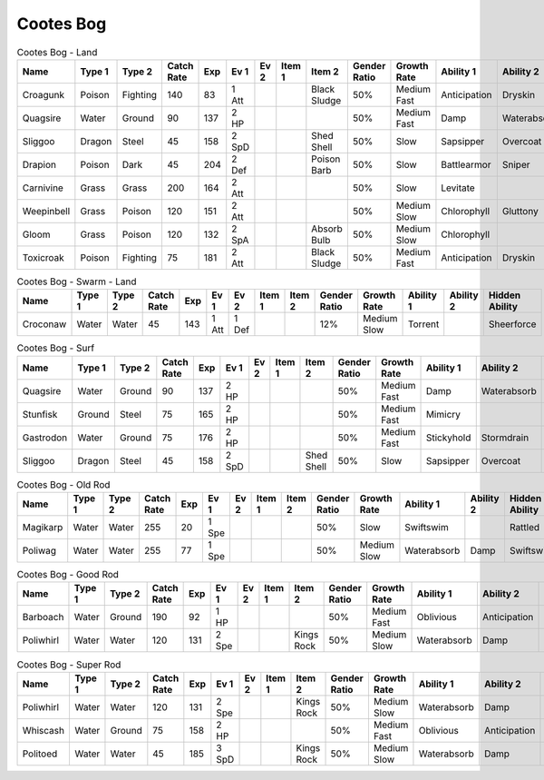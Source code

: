 Cootes Bog
==========

.. list-table:: Cootes Bog - Land
   :widths: 7, 7, 7, 7, 7, 7, 7, 7, 7, 7, 7, 7, 7, 7
   :header-rows: 1

   * - Name
     - Type 1
     - Type 2
     - Catch Rate
     - Exp
     - Ev 1
     - Ev 2
     - Item 1
     - Item 2
     - Gender Ratio
     - Growth Rate
     - Ability 1
     - Ability 2
     - Hidden Ability
   * - Croagunk
     - Poison
     - Fighting
     - 140
     - 83
     - 1 Att
     - 
     - 
     - Black Sludge
     - 50%
     - Medium Fast
     - Anticipation
     - Dryskin
     - Poisontouch
   * - Quagsire
     - Water
     - Ground
     - 90
     - 137
     - 2 HP
     - 
     - 
     - 
     - 50%
     - Medium Fast
     - Damp
     - Waterabsorb
     - Unaware
   * - Sliggoo
     - Dragon
     - Steel
     - 45
     - 158
     - 2 SpD
     - 
     - 
     - Shed Shell
     - 50%
     - Slow
     - Sapsipper
     - Overcoat
     - Gooey
   * - Drapion
     - Poison
     - Dark
     - 45
     - 204
     - 2 Def
     - 
     - 
     - Poison Barb
     - 50%
     - Slow
     - Battlearmor
     - Sniper
     - Superluck
   * - Carnivine
     - Grass
     - Grass
     - 200
     - 164
     - 2 Att
     - 
     - 
     - 
     - 50%
     - Slow
     - Levitate
     - 
     - Grassysurge
   * - Weepinbell
     - Grass
     - Poison
     - 120
     - 151
     - 2 Att
     - 
     - 
     - 
     - 50%
     - Medium Slow
     - Chlorophyll
     - Gluttony
     - Unnerve
   * - Gloom
     - Grass
     - Poison
     - 120
     - 132
     - 2 SpA
     - 
     - 
     - Absorb Bulb
     - 50%
     - Medium Slow
     - Chlorophyll
     - 
     - Stench
   * - Toxicroak
     - Poison
     - Fighting
     - 75
     - 181
     - 2 Att
     - 
     - 
     - Black Sludge
     - 50%
     - Medium Fast
     - Anticipation
     - Dryskin
     - Poisontouch

.. list-table:: Cootes Bog - Swarm - Land
   :widths: 7, 7, 7, 7, 7, 7, 7, 7, 7, 7, 7, 7, 7, 7
   :header-rows: 1

   * - Name
     - Type 1
     - Type 2
     - Catch Rate
     - Exp
     - Ev 1
     - Ev 2
     - Item 1
     - Item 2
     - Gender Ratio
     - Growth Rate
     - Ability 1
     - Ability 2
     - Hidden Ability
   * - Croconaw
     - Water
     - Water
     - 45
     - 143
     - 1 Att
     - 1 Def
     - 
     - 
     - 12%
     - Medium Slow
     - Torrent
     - 
     - Sheerforce

.. list-table:: Cootes Bog - Surf
   :widths: 7, 7, 7, 7, 7, 7, 7, 7, 7, 7, 7, 7, 7, 7
   :header-rows: 1

   * - Name
     - Type 1
     - Type 2
     - Catch Rate
     - Exp
     - Ev 1
     - Ev 2
     - Item 1
     - Item 2
     - Gender Ratio
     - Growth Rate
     - Ability 1
     - Ability 2
     - Hidden Ability
   * - Quagsire
     - Water
     - Ground
     - 90
     - 137
     - 2 HP
     - 
     - 
     - 
     - 50%
     - Medium Fast
     - Damp
     - Waterabsorb
     - Unaware
   * - Stunfisk
     - Ground
     - Steel
     - 75
     - 165
     - 2 HP
     - 
     - 
     - 
     - 50%
     - Medium Fast
     - Mimicry
     - 
     - 
   * - Gastrodon
     - Water
     - Ground
     - 75
     - 176
     - 2 HP
     - 
     - 
     - 
     - 50%
     - Medium Fast
     - Stickyhold
     - Stormdrain
     - Sandforce
   * - Sliggoo
     - Dragon
     - Steel
     - 45
     - 158
     - 2 SpD
     - 
     - 
     - Shed Shell
     - 50%
     - Slow
     - Sapsipper
     - Overcoat
     - Gooey

.. list-table:: Cootes Bog - Old Rod
   :widths: 7, 7, 7, 7, 7, 7, 7, 7, 7, 7, 7, 7, 7, 7
   :header-rows: 1

   * - Name
     - Type 1
     - Type 2
     - Catch Rate
     - Exp
     - Ev 1
     - Ev 2
     - Item 1
     - Item 2
     - Gender Ratio
     - Growth Rate
     - Ability 1
     - Ability 2
     - Hidden Ability
   * - Magikarp
     - Water
     - Water
     - 255
     - 20
     - 1 Spe
     - 
     - 
     - 
     - 50%
     - Slow
     - Swiftswim
     - 
     - Rattled
   * - Poliwag
     - Water
     - Water
     - 255
     - 77
     - 1 Spe
     - 
     - 
     - 
     - 50%
     - Medium Slow
     - Waterabsorb
     - Damp
     - Swiftswim

.. list-table:: Cootes Bog - Good Rod
   :widths: 7, 7, 7, 7, 7, 7, 7, 7, 7, 7, 7, 7, 7, 7
   :header-rows: 1

   * - Name
     - Type 1
     - Type 2
     - Catch Rate
     - Exp
     - Ev 1
     - Ev 2
     - Item 1
     - Item 2
     - Gender Ratio
     - Growth Rate
     - Ability 1
     - Ability 2
     - Hidden Ability
   * - Barboach
     - Water
     - Ground
     - 190
     - 92
     - 1 HP
     - 
     - 
     - 
     - 50%
     - Medium Fast
     - Oblivious
     - Anticipation
     - Adaptability
   * - Poliwhirl
     - Water
     - Water
     - 120
     - 131
     - 2 Spe
     - 
     - 
     - Kings Rock
     - 50%
     - Medium Slow
     - Waterabsorb
     - Damp
     - Swiftswim

.. list-table:: Cootes Bog - Super Rod
   :widths: 7, 7, 7, 7, 7, 7, 7, 7, 7, 7, 7, 7, 7, 7
   :header-rows: 1

   * - Name
     - Type 1
     - Type 2
     - Catch Rate
     - Exp
     - Ev 1
     - Ev 2
     - Item 1
     - Item 2
     - Gender Ratio
     - Growth Rate
     - Ability 1
     - Ability 2
     - Hidden Ability
   * - Poliwhirl
     - Water
     - Water
     - 120
     - 131
     - 2 Spe
     - 
     - 
     - Kings Rock
     - 50%
     - Medium Slow
     - Waterabsorb
     - Damp
     - Swiftswim
   * - Whiscash
     - Water
     - Ground
     - 75
     - 158
     - 2 HP
     - 
     - 
     - 
     - 50%
     - Medium Fast
     - Oblivious
     - Anticipation
     - Adaptability
   * - Politoed
     - Water
     - Water
     - 45
     - 185
     - 3 SpD
     - 
     - 
     - Kings Rock
     - 50%
     - Medium Slow
     - Waterabsorb
     - Damp
     - Drizzle

